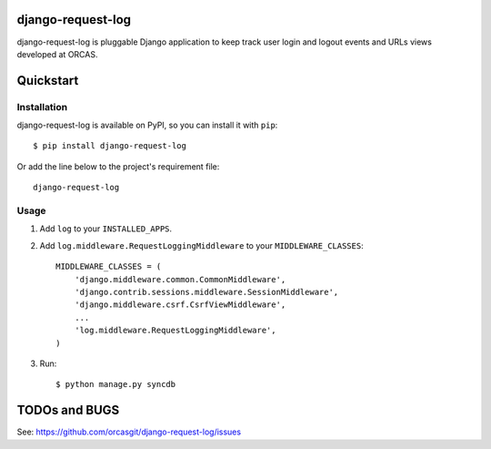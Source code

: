django-request-log
==================

django-request-log is pluggable Django application to keep track user login and logout events and URLs views 
developed at ORCAS.

Quickstart
==========

Installation
------------

django-request-log is available on PyPI, so you can install it with ``pip``::

    $ pip install django-request-log

Or add the line below to the project's requirement file::

    django-request-log

Usage
-----

1. Add ``log`` to your ``INSTALLED_APPS``.

2. Add ``log.middleware.RequestLoggingMiddleware`` to your ``MIDDLEWARE_CLASSES``::

    MIDDLEWARE_CLASSES = (
        'django.middleware.common.CommonMiddleware',
        'django.contrib.sessions.middleware.SessionMiddleware',
        'django.middleware.csrf.CsrfViewMiddleware',
        ...
        'log.middleware.RequestLoggingMiddleware',
    )

3. Run::

    $ python manage.py syncdb

TODOs and BUGS
==============

See: https://github.com/orcasgit/django-request-log/issues

